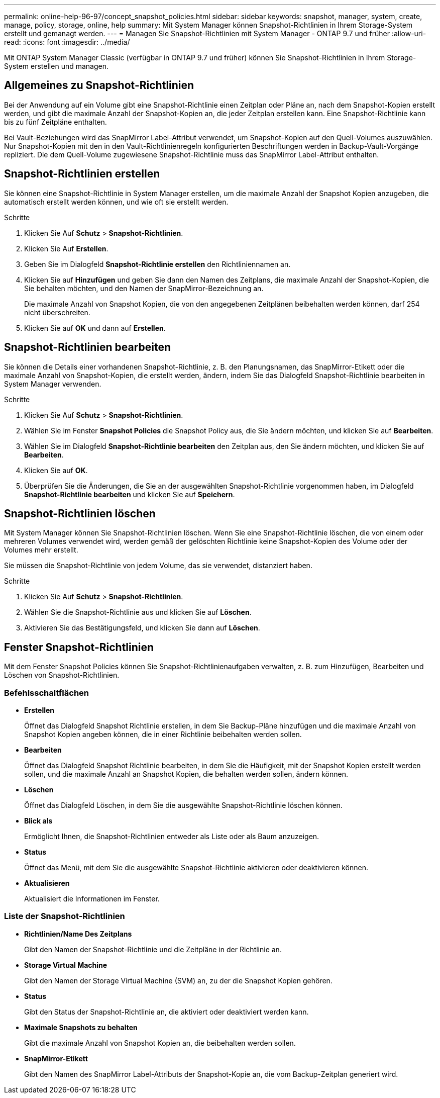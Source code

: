 ---
permalink: online-help-96-97/concept_snapshot_policies.html 
sidebar: sidebar 
keywords: snapshot, manager, system, create, manage, policy, storage, online, help 
summary: Mit System Manager können Snapshot-Richtlinien in Ihrem Storage-System erstellt und gemanagt werden. 
---
= Managen Sie Snapshot-Richtlinien mit System Manager - ONTAP 9.7 und früher
:allow-uri-read: 
:icons: font
:imagesdir: ../media/


[role="lead"]
Mit ONTAP System Manager Classic (verfügbar in ONTAP 9.7 und früher) können Sie Snapshot-Richtlinien in Ihrem Storage-System erstellen und managen.



== Allgemeines zu Snapshot-Richtlinien

Bei der Anwendung auf ein Volume gibt eine Snapshot-Richtlinie einen Zeitplan oder Pläne an, nach dem Snapshot-Kopien erstellt werden, und gibt die maximale Anzahl der Snapshot-Kopien an, die jeder Zeitplan erstellen kann. Eine Snapshot-Richtlinie kann bis zu fünf Zeitpläne enthalten.

Bei Vault-Beziehungen wird das SnapMirror Label-Attribut verwendet, um Snapshot-Kopien auf den Quell-Volumes auszuwählen. Nur Snapshot-Kopien mit den in den Vault-Richtlinienregeln konfigurierten Beschriftungen werden in Backup-Vault-Vorgänge repliziert. Die dem Quell-Volume zugewiesene Snapshot-Richtlinie muss das SnapMirror Label-Attribut enthalten.



== Snapshot-Richtlinien erstellen

Sie können eine Snapshot-Richtlinie in System Manager erstellen, um die maximale Anzahl der Snapshot Kopien anzugeben, die automatisch erstellt werden können, und wie oft sie erstellt werden.

.Schritte
. Klicken Sie Auf *Schutz* > *Snapshot-Richtlinien*.
. Klicken Sie Auf *Erstellen*.
. Geben Sie im Dialogfeld *Snapshot-Richtlinie erstellen* den Richtliniennamen an.
. Klicken Sie auf *Hinzufügen* und geben Sie dann den Namen des Zeitplans, die maximale Anzahl der Snapshot-Kopien, die Sie behalten möchten, und den Namen der SnapMirror-Bezeichnung an.
+
Die maximale Anzahl von Snapshot Kopien, die von den angegebenen Zeitplänen beibehalten werden können, darf 254 nicht überschreiten.

. Klicken Sie auf *OK* und dann auf *Erstellen*.




== Snapshot-Richtlinien bearbeiten

Sie können die Details einer vorhandenen Snapshot-Richtlinie, z. B. den Planungsnamen, das SnapMirror-Etikett oder die maximale Anzahl von Snapshot-Kopien, die erstellt werden, ändern, indem Sie das Dialogfeld Snapshot-Richtlinie bearbeiten in System Manager verwenden.

.Schritte
. Klicken Sie Auf *Schutz* > *Snapshot-Richtlinien*.
. Wählen Sie im Fenster *Snapshot Policies* die Snapshot Policy aus, die Sie ändern möchten, und klicken Sie auf *Bearbeiten*.
. Wählen Sie im Dialogfeld *Snapshot-Richtlinie bearbeiten* den Zeitplan aus, den Sie ändern möchten, und klicken Sie auf *Bearbeiten*.
. Klicken Sie auf *OK*.
. Überprüfen Sie die Änderungen, die Sie an der ausgewählten Snapshot-Richtlinie vorgenommen haben, im Dialogfeld *Snapshot-Richtlinie bearbeiten* und klicken Sie auf *Speichern*.




== Snapshot-Richtlinien löschen

Mit System Manager können Sie Snapshot-Richtlinien löschen. Wenn Sie eine Snapshot-Richtlinie löschen, die von einem oder mehreren Volumes verwendet wird, werden gemäß der gelöschten Richtlinie keine Snapshot-Kopien des Volume oder der Volumes mehr erstellt.

Sie müssen die Snapshot-Richtlinie von jedem Volume, das sie verwendet, distanziert haben.

.Schritte
. Klicken Sie Auf *Schutz* > *Snapshot-Richtlinien*.
. Wählen Sie die Snapshot-Richtlinie aus und klicken Sie auf *Löschen*.
. Aktivieren Sie das Bestätigungsfeld, und klicken Sie dann auf *Löschen*.




== Fenster Snapshot-Richtlinien

Mit dem Fenster Snapshot Policies können Sie Snapshot-Richtlinienaufgaben verwalten, z. B. zum Hinzufügen, Bearbeiten und Löschen von Snapshot-Richtlinien.



=== Befehlsschaltflächen

* *Erstellen*
+
Öffnet das Dialogfeld Snapshot Richtlinie erstellen, in dem Sie Backup-Pläne hinzufügen und die maximale Anzahl von Snapshot Kopien angeben können, die in einer Richtlinie beibehalten werden sollen.

* *Bearbeiten*
+
Öffnet das Dialogfeld Snapshot Richtlinie bearbeiten, in dem Sie die Häufigkeit, mit der Snapshot Kopien erstellt werden sollen, und die maximale Anzahl an Snapshot Kopien, die behalten werden sollen, ändern können.

* *Löschen*
+
Öffnet das Dialogfeld Löschen, in dem Sie die ausgewählte Snapshot-Richtlinie löschen können.

* *Blick als*
+
Ermöglicht Ihnen, die Snapshot-Richtlinien entweder als Liste oder als Baum anzuzeigen.

* *Status*
+
Öffnet das Menü, mit dem Sie die ausgewählte Snapshot-Richtlinie aktivieren oder deaktivieren können.

* *Aktualisieren*
+
Aktualisiert die Informationen im Fenster.





=== Liste der Snapshot-Richtlinien

* *Richtlinien/Name Des Zeitplans*
+
Gibt den Namen der Snapshot-Richtlinie und die Zeitpläne in der Richtlinie an.

* *Storage Virtual Machine*
+
Gibt den Namen der Storage Virtual Machine (SVM) an, zu der die Snapshot Kopien gehören.

* *Status*
+
Gibt den Status der Snapshot-Richtlinie an, die aktiviert oder deaktiviert werden kann.

* *Maximale Snapshots zu behalten*
+
Gibt die maximale Anzahl von Snapshot Kopien an, die beibehalten werden sollen.

* *SnapMirror-Etikett*
+
Gibt den Namen des SnapMirror Label-Attributs der Snapshot-Kopie an, die vom Backup-Zeitplan generiert wird.


